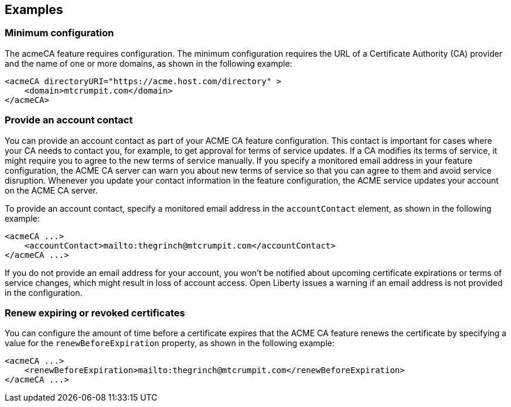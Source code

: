 == Examples

=== Minimum configuration

The acmeCA feature requires configuration. The minimum configuration requires the URL of a Certificate Authority (CA) provider and the name of one or more domains, as shown in the following example:

[source,xml]
----
<acmeCA directoryURI="https://acme.host.com/directory" >
    <domain>mtcrumpit.com</domain>
</acmeCA>
----

=== Provide an account contact

You can provide an account contact as part of your ACME CA feature configuration. This contact is important for cases where your CA needs to contact you, for example, to get approval for terms of service updates. If a CA modifies its terms of service, it might require you to agree to the new terms of service manually. If you specify a monitored email address in your feature configuration, the ACME CA server can warn you about new terms of service so that you can agree to them and avoid service disruption. Whenever you update your contact information in the feature configuration, the ACME service updates your account on the ACME CA server.

To provide an account contact, specify a monitored email address in the `accountContact` element, as shown in the following example:

[source,xml]
----
<acmeCA ...>
    <accountContact>mailto:thegrinch@mtcrumpit.com</accountContact>
</acmeCA ...>
----

If you do not provide an email address for your account, you won't be notified about upcoming certificate expirations or terms of service changes, which might result in loss of account access. Open Liberty issues a warning if an email address is not provided in the configuration.


=== Renew expiring or revoked certificates

You can configure the amount of time before a certificate expires that the ACME CA feature renews the certificate by specifying a value for the `renewBeforeExpiration` property, as shown in the following example:

----
<acmeCA ...>
    <renewBeforeExpiration>mailto:thegrinch@mtcrumpit.com</renewBeforeExpiration>
</acmeCA ...>
